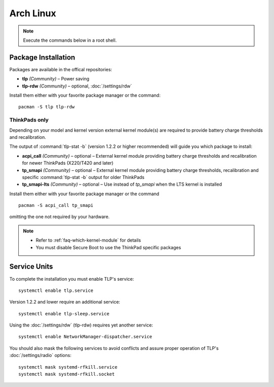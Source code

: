 Arch Linux
==========
.. note::

    Execute the commands below in a root shell.

Package Installation
--------------------

Packages are available in the offical repositories:

* **tlp** *(Community)* – Power saving
* **tlp-rdw** *(Community)* – optional, :doc:`/settings/rdw`

Install them either with your favorite package manager or the command: ::

   pacman -S tlp tlp-rdw

ThinkPads only
^^^^^^^^^^^^^^
Depending on your model and kernel version external kernel module(s) are required
to provide battery charge thresholds and recalibration.

The output of :command:`tlp-stat -b` (version 1.2.2 or higher recommended) will guide
you which package to install:

* **acpi_call** *(Community)* – optional – External kernel module providing battery
  charge thresholds and recalibration for newer ThinkPads (X220/T420 and later)
* **tp_smapi** *(Community)* – optional – External kernel module providing battery
  charge thresholds, recalibration and specific :command:`tlp-stat -b` output
  for older ThinkPads
* **tp_smapi-lts** *(Community)* – optional – Use instead of `tp_smapi` when the
  LTS kernel is installed

Install them either with your favorite package manager or the command ::

    pacman -S acpi_call tp_smapi

omitting the one not required by your hardware.

.. note::

    * Refer to :ref:`faq-which-kernel-module` for details
    * You must disable Secure Boot to use the ThinkPad specific packages

Service Units
-------------
To complete the installation you must enable TLP's service: ::

   systemctl enable tlp.service

Version 1.2.2 and lower require an additional service: ::

   systemctl enable tlp-sleep.service

Using the :doc:`/settings/rdw` (tlp-rdw) requires yet another service: ::

   systemctl enable NetworkManager-dispatcher.service

You should also mask the following services to avoid conflicts and assure proper
operation of TLP's :doc:`/settings/radio` options: ::

   systemctl mask systemd-rfkill.service
   systemctl mask systemd-rfkill.socket

.. seealso::

    * Refer to :ref:`service units <faq-service-units>`
    * Refer to the `Arch Wiki <https://wiki.archlinux.org/index.php/TLP>`_ as well

